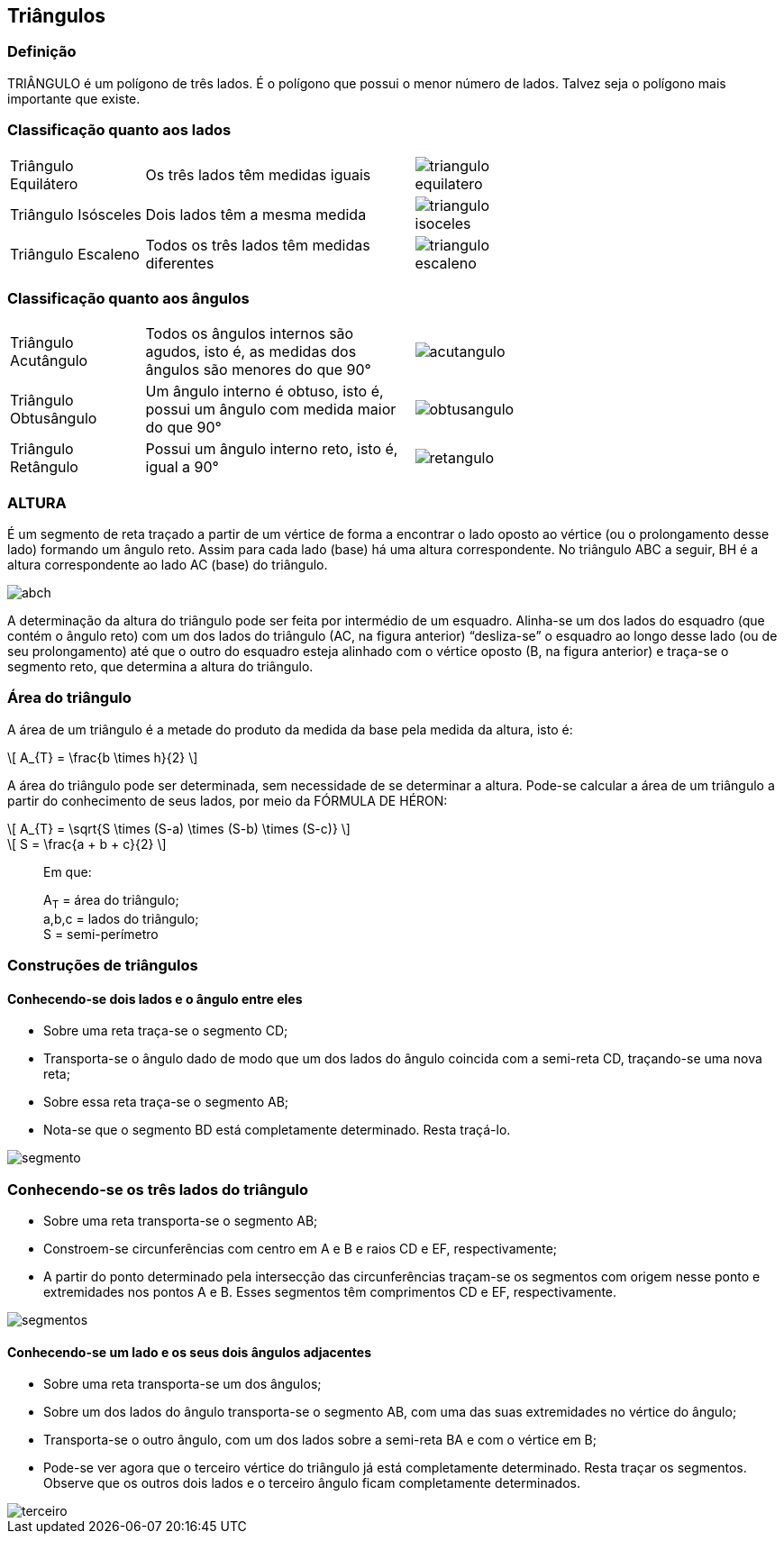 == Triângulos

:cap: cap5
:img: images/{cap}
:online: {gitrepo}/blob/master/livro/code/{cap}
:local: code/{cap}

=== Definição

TRIÂNGULO é um polígono de três lados. É o polígono que possui o
menor número de lados. Talvez seja o polígono mais importante que existe.

=== Classificação quanto aos lados

[width="70%",cols="1,2,1",frame="topbot"]
|====
| Triângulo Equilátero 
| Os três lados têm medidas iguais
| image:{img}/triangulo-equilatero.jpg[]
| Triângulo Isósceles 
| Dois lados têm a mesma medida
| image:{img}/triangulo-isoceles.jpg[]
| Triângulo Escaleno 
| Todos os três lados têm medidas diferentes
| image:{img}/triangulo-escaleno.jpg[]
|====



=== Classificação quanto aos ângulos

[width="70%",cols="1,2,1",frame="topbot"]
|====
| Triângulo Acutângulo
| Todos os ângulos internos são agudos, isto é, as
medidas dos ângulos são menores do que 90°
| image:{img}/acutangulo.jpg[]
| Triângulo Obtusângulo
| Um ângulo interno é obtuso, isto é, possui um
ângulo com medida maior do que 90°
| image:{img}/obtusangulo.jpg[]
| Triângulo Retângulo
| Possui um ângulo interno reto, isto é, igual a 90°
| image:{img}/retangulo.jpg[]
|====

=== ALTURA

É um segmento de reta traçado a partir de um vértice de forma a
encontrar o lado oposto ao vértice (ou o prolongamento desse lado) formando
um ângulo reto. Assim para cada lado (base) há uma altura correspondente. No
triângulo ABC a seguir, BH é a altura correspondente ao lado AC (base) do
triângulo.

image::{img}/abch.jpg[]

A determinação da altura do triângulo pode ser feita por intermédio de
um esquadro. Alinha-se um dos lados do esquadro (que contém o ângulo reto)
com um dos lados do triângulo (AC, na figura anterior) “desliza-se” o esquadro
ao longo desse lado (ou de seu prolongamento) até que o outro do esquadro
esteja alinhado com o vértice oposto (B, na figura anterior) e traça-se o
segmento reto, que determina a altura do triângulo.

=== Área do triângulo
A área de um triângulo é a metade do produto da medida da base pela
medida da altura, isto é:

[latexmath]
++++
\[
A_{T} = \frac{b \times h}{2}
\]
++++

A área do triângulo pode ser determinada, sem necessidade de se
determinar a altura. Pode-se calcular a área de um triângulo a partir do
conhecimento de seus lados, por meio da FÓRMULA DE HÉRON:

[latexmath]
++++
\[
A_{T} = \sqrt{S \times (S-a) \times (S-b) \times (S-c)}
\]
++++

[latexmath]
++++
\[
S = \frac{a + b + c}{2}
\]
++++

____
Em que: 

A~T~ = área do triângulo; +
a,b,c = lados do triângulo; +
S = semi-perímetro
____


=== Construções de triângulos

==== Conhecendo-se dois lados e o ângulo entre eles

- Sobre uma reta traça-se o segmento CD;
- Transporta-se o ângulo dado de modo que um dos lados do ângulo coincida
com a semi-reta CD, traçando-se uma nova reta;
- Sobre essa reta traça-se o segmento AB;
- Nota-se que o segmento BD está completamente determinado. Resta traçá-lo.

image::{img}/segmento.jpg[scaledwidth="30%"]

=== Conhecendo-se os três lados do triângulo
- Sobre uma reta transporta-se o segmento AB;
- Constroem-se circunferências com centro em A e B e raios CD e EF,
respectivamente;
- A partir do ponto determinado pela intersecção das circunferências traçam-se
os segmentos com origem nesse ponto e extremidades nos pontos A e B. Esses
segmentos têm comprimentos CD e EF, respectivamente.

image::{img}/segmentos.jpg[]

==== Conhecendo-se um lado e os seus dois ângulos adjacentes

- Sobre uma reta transporta-se um dos ângulos;

- Sobre um dos lados do ângulo transporta-se o segmento AB, com uma das
suas extremidades no vértice do ângulo;

- Transporta-se o outro ângulo, com um dos lados sobre a semi-reta BA e com o
vértice em B;

- Pode-se ver agora que o terceiro vértice do triângulo já está completamente
determinado. Resta traçar os segmentos. Observe que os outros dois lados e o
terceiro ângulo ficam completamente determinados.

image::{img}/terceiro.jpg[scaledwidth="70%"]